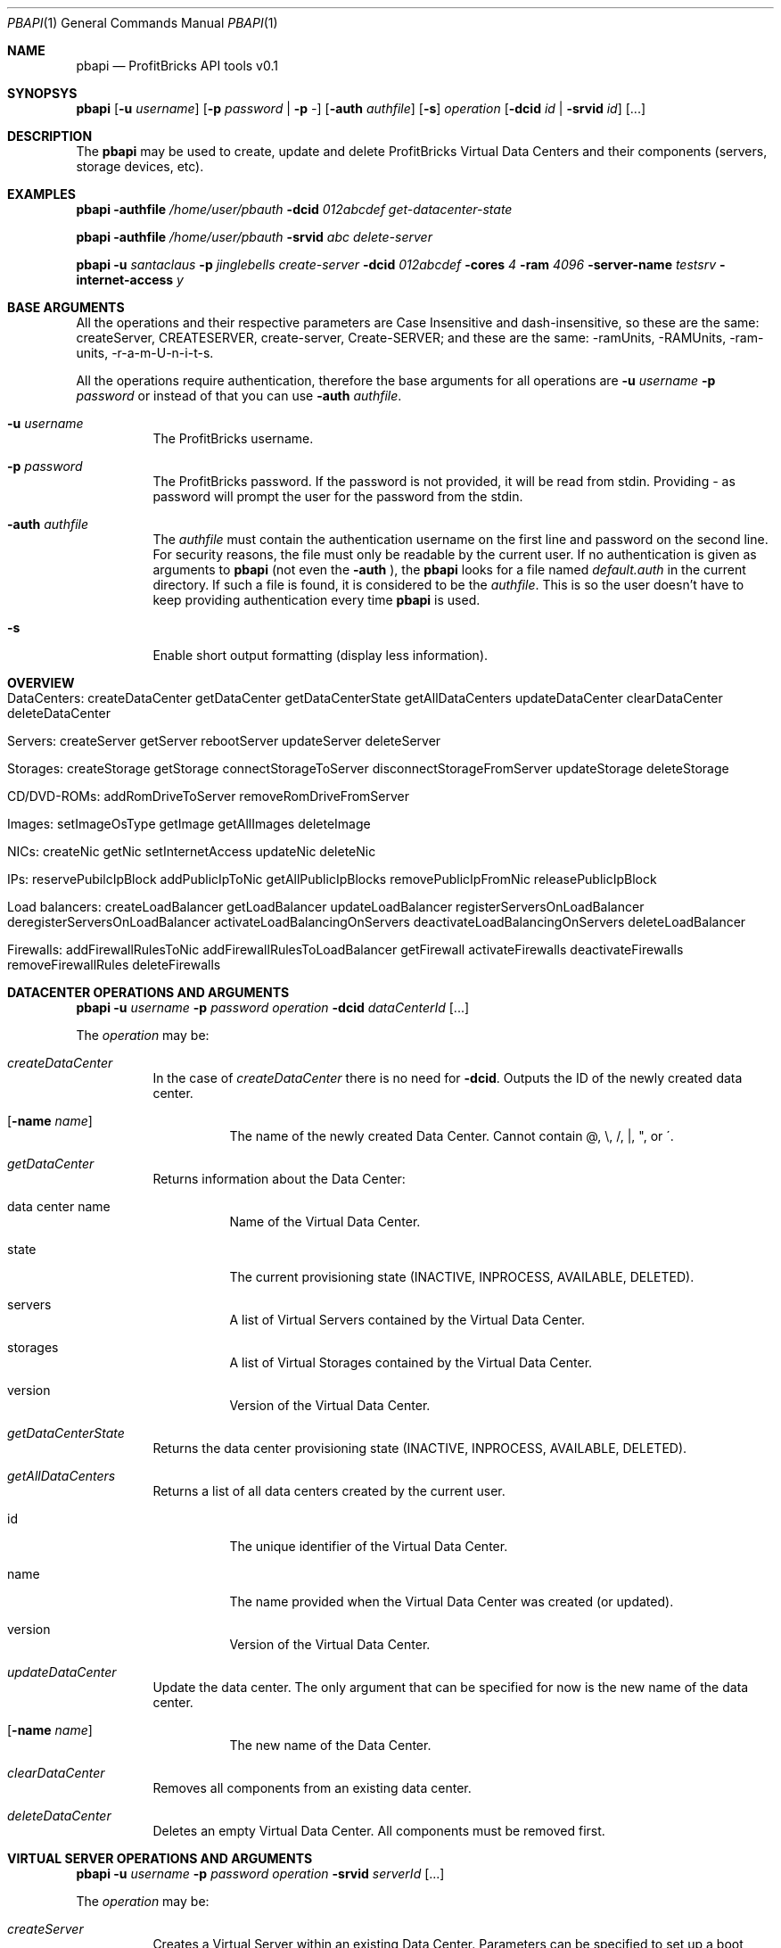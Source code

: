 .\"
.\" Copyright 2012 ProfitBricks GmbH
.\"
.\" Licensed under the Apache License, Version 2.0 (the "License");
.\" you may not use this file except in compliance with the License.
.\" You may obtain a copy of the License at
.\"
.\"     http://www.apache.org/licenses/LICENSE-2.0
.\"
.\" Unless required by applicable law or agreed to in writing, software
.\" distributed under the License is distributed on an "AS IS" BASIS,
.\" WITHOUT WARRANTIES OR CONDITIONS OF ANY KIND, either express or implied.
.\" See the License for the specific language governing permissions and
.\" limitations under the License.
.\"
.Dd Mar 14, 2012
.Dt PBAPI 1
.Os \" Unix/Linux/Windows
.\" NAME
.Sh NAME
.Nm pbapi
.Nd ProfitBricks API tools v0.1
.\" SYNOPSYS
.Sh SYNOPSYS
.Nm
.Op Fl u Ar username
.Op Fl p Ar password | Fl p Ar -
.Op Fl auth Ar authfile
.Op Fl s
.Ar operation
.Op Fl dcid Ar id | Fl srvid Ar id
.Op ...
.\" DESCRIPTION
.Sh DESCRIPTION
The
.Nm
may be used to create, update and delete ProfitBricks Virtual Data Centers and their components (servers, storage devices, etc).
.\" EXAMPLES
.Sh EXAMPLES
.Nm Fl authfile Ar "/home/user/pbauth" Fl dcid Ar "012abcdef" Ar get-datacenter-state
.Pp
.Nm Fl authfile Ar "/home/user/pbauth" Fl srvid Ar "abc" Ar delete-server
.Pp
.Nm Fl u Ar santaclaus Fl p Ar jinglebells Ar create-server Fl dcid Ar "012abcdef" Fl cores Ar 4 Fl ram Ar 4096 Fl server-name Ar testsrv Fl internet-access Ar y
.\" BASE ARGUMENTS
.Sh BASE ARGUMENTS
All the operations and their respective parameters are Case Insensitive and dash-insensitive, so these are the same: createServer, CREATESERVER, create-server, Create-SERVER; and these are the same: -ramUnits, -RAMUnits, -ram-units, -r-a-m-U-n-i-t-s.
.Pp
All the operations require authentication, therefore the base arguments for all operations are
.Fl u Ar username Fl p Ar password
or instead of that you can use
.Fl auth Ar authfile .
.Bl -tag -width Ds
.It Fl u Ar username
The ProfitBricks username.
.It Fl p Ar password
The ProfitBricks password. If the password is not provided, it will be read from stdin. Providing
.Ar -
as password will prompt the user for the password from the stdin.
.It Fl auth Ar authfile
The
.Ar authfile
must contain the authentication username on the first line and password on the second line. For security reasons, the file must only be readable by the current user.
If no authentication is given as arguments to
.Nm
(not even the
.Fl auth
), the
.Nm
looks for a file named
.Ar default.auth
in the current directory. If such a file is found, it is considered to be the
.Ar authfile .
This is so the user doesn't have to keep providing authentication every time
.Nm
is used.
.It Fl s
Enable short output formatting (display less information).
.El
.\" OVERVIEW
.Sh OVERVIEW
.Bl -tag -width Ds
.It DataCenters: createDataCenter getDataCenter getDataCenterState getAllDataCenters updateDataCenter clearDataCenter deleteDataCenter
.It Servers: createServer getServer rebootServer updateServer deleteServer
.It Storages: createStorage getStorage connectStorageToServer disconnectStorageFromServer updateStorage deleteStorage
.It CD/DVD-ROMs: addRomDriveToServer removeRomDriveFromServer
.It Images: setImageOsType getImage getAllImages deleteImage
.It NICs: createNic getNic setInternetAccess updateNic deleteNic
.It IPs: reservePubilcIpBlock addPublicIpToNic getAllPublicIpBlocks removePublicIpFromNic releasePublicIpBlock
.It Load balancers: createLoadBalancer getLoadBalancer updateLoadBalancer registerServersOnLoadBalancer deregisterServersOnLoadBalancer activateLoadBalancingOnServers deactivateLoadBalancingOnServers deleteLoadBalancer
.It Firewalls: addFirewallRulesToNic addFirewallRulesToLoadBalancer getFirewall activateFirewalls deactivateFirewalls removeFirewallRules deleteFirewalls
.El
.\" DATACENTER OPERATIONS AND ARGUMENTS
.Sh DATACENTER OPERATIONS AND ARGUMENTS
.Nm
.Fl u Ar username Fl p Ar password Ar operation Fl dcid Ar dataCenterId Op ...
.Pp
The
.Ar operation
may be:
.Bl -tag -width Ds
.It Ar createDataCenter
In the case of
.Ar createDataCenter
there is no need for
.Fl dcid .
Outputs the ID of the newly created data center.
.Bl -tag -width Ds
.It Op Fl name Ar name
The name of the newly created Data Center. Cannot contain \@, \\, /, |, ", or \'.
.El
.It Ar getDataCenter
Returns information about the Data Center:
.Bl -tag -width Ds
.It data center name
Name of the Virtual Data Center.
.It state
The current provisioning state (INACTIVE, INPROCESS, AVAILABLE, DELETED).
.It servers
A list of Virtual Servers contained by the Virtual Data Center.
.It storages
A list of Virtual Storages contained by the Virtual Data Center.
.It version
Version of the Virtual Data Center.
.El
.It Ar getDataCenterState
Returns the data center provisioning state (INACTIVE, INPROCESS, AVAILABLE, DELETED).
.It Ar getAllDataCenters
Returns a list of all data centers created by the current user.
.Bl -tag -width Ds
.It id
The unique identifier of the Virtual Data Center.
.It name
The name provided when the Virtual Data Center was created (or updated).
.It version
Version of the Virtual Data Center.
.El
.It Ar updateDataCenter
Update the data center. The only argument that can be specified for now is the new name of the data center.
.Bl -tag -width Ds
.It Op Fl name Ar name
The new name of the Data Center.
.El
.It Ar clearDataCenter
Removes all components from an existing data center.
.It Ar deleteDataCenter
Deletes an empty Virtual Data Center. All components must be removed first.
.El
.\" VIRTUAL SERVER OPERATIONS AND ARGUMENTS
.Sh VIRTUAL SERVER OPERATIONS AND ARGUMENTS
.Nm
.Fl u Ar username Fl p Ar password Ar operation Fl srvid Ar serverId Op ...
.Pp
The
.Ar operation
may be:
.Bl -tag -width Ds
.It Ar createServer
Creates a Virtual Server within an existing Data Center. Parameters can be specified to set up a boot device and connect the server to an existing LAN or the Internet. This operation doesn't require the
.Fl srvid
argument.
.Bl -tag -width Ds
.It Op Fl dcid Ar dataCenterId
The ID of the Data Center.
.It Fl cores Ar nrCores
Number of virtual CPU cores to be assigned to the server.
.It Fl ram Ar ramUnits
Number of Megabytes (MiB) to be assigned to the server. Minimum value is 256 (256 MiB) and must be a multiple of 256 (256, 512, 768, etc).
.It Op Fl name Ar serverName
Names the server to be created.
.It Op Fl bootFromImageId Ar bootFromImageId
Defines an existing CD/DVD image ID to be set as boot device for the server. It will be connected to the server implicitly.
.It Op Fl bootFromStorageId Ar bootFromStorageId
Defines an existing storage device ID to be set as boot device of the server. The storage will be connected to the server implicitly.
.It Op Fl lanId Ar lanId
Connects the server to the specified LAN ID. If the respective LAN does not exist, it is going to be created.
.It Op Fl internetAccess Ar y | n
If set to "y", the specified
.Ar lanId
will be connected to the Internet.
.It Op Fl osType Ar osType
Sets the OS type of the server (WINDOWS, OTHER). If left empty, the server will inherit the OS Type of its selected boot image / storage.
.El
.It Ar getServer
Returns the following information about the server:
.Bl -tag -width Ds
.It server name
The name of the Virtual Server.
.It creation time
Timestamp when the server was created.
.It last modification time
Timestamp when the server has been modified.
.It provisioning state
Current provisioning state (INACTIVE, INPROCESS, AVAILABLE, DELETED).
.It virtual machine state
Current state of the Virtual Machine (NOSTATE (provisioning in progress or boot failed), RUNNING, BLOCKED, PAUSED, SHUTDOWN, SHUTOFF, CRASHED).
.It cores
Number of virtual CPU cores assigned to the server.
.It ram
Amount of RAM in Megabytes (MiB) assigned to the server.
.It internet access
yes | no, tells if the
.Ar lanid
has access to the Internet.
.It ips
Lists all IP addresses assigned to the server. Empty if provisioning in progress.
.It nics
Lists all NICs assigned to the server. Empty if provisioning in progress.
.It connected storages
Lists all storages assigned to the server.
.It rom drives
Lists CD/DCD drives assigned to the server, including
.Ar imageId
and
.Ar imageName .
.It os type
Operating system type (WINDOWS, OTHER, UNKNOWN).
.El
.It Ar rebootServer
Reboots an existing Virtual Server (POWER CYCLE).
.It Ar updateServer
Updates parameters of an existing Virtual Server.
.Bl -tag -width Ds
.It Op Fl name Ar serverName
Rename the Virtual Server.
.It Op Fl cores Ar nrCores
Update number of virtual CPU cores to be assigned to the server.
.It Op Fl ram Ar ramUnits
Update number of Megabytes (MiB) to be assigned to the server. Minimum value is 256 (256 MiB).
.It Op Fl bootFromImageId Ar bootFromImageId
Defines an existing CD/DVD image ID to be set as boot device for the server. It will be connected to the server implicitly.
.It Op Fl bootFromStorageId Ar bootFromStorageId
Defines an existing storage device ID to be set as boot device of the server. The storage will be connected to the server implicitly.
.It Op Fl osType Ar osType
Updates the OS type of the server (WINDOWS, OTHER). If left empty, the server will inherit the OS Type of its selected boot image / storage.
.El
.It Ar deleteServer
Deletes an existing virtual server.
.El
.\" VIRTUAL STORAGES OPERATIONS AND ARGUMENTS
.Sh VIRTUAL STORAGES OPERATIONS AND ARGUMENTS
.Nm
.Fl u Ar username Fl p Ar password Ar operation Fl stoid Ar storageId Op ...
.Pp
The
.Ar operation
may be:
.Bl -tag -width Ds
.It Ar createStorage
In the case of
.Ar createStorage
there is no need for
.Fl stoid .
Outputs the ID of the newly created virtual storage.
.Bl -tag -width Ds
.It Fl dcid Ar dataCenterId
The ID of the data center in which to create the virtual storage 
.It Fl size Ar GiB
Size of the virtual storage in gigabytes.
.It Op Fl name Ar name
Name for the virtual storage.
.It Op Fl mountImageId Ar imageId
The ID of a virtual image to be mounted on the newly created virtual storage.
.El
.It Ar getStorage
Return information about the virtual storage:
.Bl -tag -width Ds
.It storage name
The name of the virtual storage.
.It creation time
Time when the virtual storage has been created.
.It last modification time
Time when the virtual storage was last modified.
.It provisioning state
Current provisioning state of the virtual storage (INACTIVE, INPROCESS, AVAILABLE, DELETED).
.It size
Size of the virtual storage, in gigabytes.
.It mount image
Information about the image assigned to the virtual storage.
.It os type
Operating system type of virtual storage (OTHER, WINDOWS, UNKNOWN).
.El
.It Ar connectStorageToServer
Connects the virtual storage to an existing server.
.Bl -tag -width Ds
.It Fl srvid Ar serverId
The ID of the target virtual server.
.It Fl busType Ar busType
Bus type to which the storage will be connected (IDE, SCSI or VIRTIO)
.It Op Fl devnum Ar deviceNumber
Defines the device number of the virtual storage. If no device number is set, a device number will be automatically assigned.
.El
.It Ar disconnectStorageFromServer
Disconnects the virtual storage from a connected server.
.Bl -tag -width Ds
.It Fl srvid Ar serverId
The ID of the connected virtual server.
.El
.It Ar updateStorage
Updates parameters of an existing virtual storage device.
.Bl -tag -width Ds
.It Op Fl name Ar name
Renames the virtual storage.
.It Op Fl size Ar GiB
Updates the size of the virtual storage (in gigabytes).
.It Op Fl mountImageId Ar imageId
Assigns or reassigns an image to the storage.
.El
.It Ar deleteStorage
Deletes an existing virtual storage device.
.El
.\" CD/DVD-ROM DRIVE OPERATIONS AND ARGUMENTS
.Sh CD/DVD-ROM DRIVE OPERATIONS AND ARGUMENTS
.Nm
.Fl u Ar username Fl p Ar password Ar operation Fl imgid Ar imageId Fl srvid Ar serverId Op ...
.Pp
.Bl -tag -width Ds
.It Fl imageid Ar imageId
Identifier of the CD/DVD-ROM image.
.It Fl srvid Ar serverId
Identifier of the target virtual server.
.El
.Pp
The
.Ar operation
may be:
.Bl -tag -width Ds
.It Ar addRomDriveToServer
Adds a CD/DVD-ROM drive to an existing virtual server. Maximum CD/DVD-ROM drives are currently 2 (API v1.1).
.Bl -tag -width Ds
.It Op Fl devnum Ar deviceNumber
Device number of the CD/DVD-ROM drive connected to the server. If no device number is set, a new device number will be assigned to the CD/DVD-ROM drive automatically.
.El
.It Ar removeDriveFromServer
Removes a CD/DVD-ROM drive from an existing virtual server.
.El
.\" IMAGE OPERATIONS AND ARGUMENTS
.Sh IMAGE OPERATIONS AND ARGUMENTS
.Nm
.Fl u Ar username Fl p Ar password Ar operation Op ...
.Pp
The
.Ar operation
may be:
.Bl -tag -width Ds
.It Ar setImageOsType
Sets the operating system type of an individual HDD or CD/DVD-ROM image that has been uploaded on the ProfitBricks FTP server.
The default operating system type is UNKNOWN. Due to Microsoft's terms and conditions, the user has to set the operating system type of an uploaded Windows image to WINDOWS and
therewith agrees with them as well as with the pricing.
Any server that is booted from the image will inherit the operating system type of the image automatically.
.Bl -tag -width Ds
.It Fl imgid Ar imageId
Identifier of the target HDD or CD/DVD-ROM image.
.It Op Fl ostype Ar osType
Operating system type of the target image (WINDOWS, OTHER).
.El
.It Ar getImage
Returns information about the HDD or CD/DVD-ROM (ISO) image.
.Bl -tag -width Ds
.It Fl imgid Ar imageId
Identifier of the target image.
.El
.It Ar getAllImages
Outputs a list of HDD and/or CD/DVD-ROM images existing on or uploaded to the ProfitBricks FTP server.
.It Ar deleteImage
Deletes an existing HDD or CD/DVD-ROM (ISO) image.
.Bl -tag -width Ds
.It Fl imgid Ar imageId
Identifier of the target CD/DVD-ROM image.
.El
.El
.\" NIC OPERATIONS AND ARGUMENTS
.Sh NIC OPERATIONS AND ARGUMENTS
.Nm
.Fl u Ar username Fl p Ar password Ar operation Op ...
.Pp
The
.Ar operation
may be:
.Bl -tag -width Ds
.It Ar createNic
Creates a NIC on an existing virtual server.
.Bl -tag -width Ds
.It Fl srvid Ar serverId
Identifier of the target virtual server.
.It Fl lanid Ar lanId
Identifier of the target LAN > 0 that is to be connected to the specified virtual server.
If no LAN exists for such ID, a new LAN with the given ID will be created.
.It Op Fl ip Ar IP
Public/private IP address.
.It Op Fl name Ar nicName
Name of the new NIC.
.El
.It Ar getNic
Returns information about the state and configuration of an existing NIC.
.Bl -tag -width Ds
.It Fl nicid Ar nicId
Identifier of the target NIC.
.El
.It Ar enableInternetAccess
Connects an existing NIC to a public LAN to get Internet access.
.Bl -tag -width Ds
.It Fl dcid Ar dataCenterId
Identifier of the target data center.
.It Fl lanid Ar lanId
Identifier of the target LAN.
.El
.It Ar disableInternetAccess
Removes Internet access from an existing NIC. The arguments are identical to the arguments of
.Ar enableInternetAccess .
.It Ar updateNic
Changes the settings of an existing NIC.
.Bl -tag -width Ds
.It Fl nicid Ar nicId
Identifier of the target NIC.
.It Fl lanid Ar lanId
Identifier of the target LAN connected to the NIC. If no LAN exists for such an ID, a new LAN with the given ID will be created. To disconnect a NIC from a LAN, set
.Ar lanId
to 0.
.It Op Fl ip Ar IP
Public/private IP address. If you ommit the
.Fl ip
flag, the IP address will be reset!
.El
.It Ar deleteNic
Deletes an existing NIC.
.Bl -tag -width Ds
.It Fl nicid Ar nicId
Identifier of the target NIC.
.El
.El
.\" PUBLIC IP OPERATIONS AND ARGUMENTS
.Sh PUBLIC IP OPERATIONS AND ARGUMENTS
.Nm
.Fl u Ar username Fl p Ar password Ar operation Op ...
.Pp
The
.Ar operation
may be:
.Bl -tag -width Ds
.It Ar reservePublicIpBlock
Reserves a specified amount of public IPs which can be manually assigned to a NIC by the user.
.Bl -tag -width Ds
.It Fl size Ar blockSize
Block size / amount of IPs to reserve.
.El
.It Ar addPublicIpToNic
Adds an existing reserved public IP to a NIC. This operation is required when dealing with reserved public IPs to ensure proper routing by the ProfitBricks cloud networking layer.
.Bl -tag -width Ds
.It Fl ip Ar IP
Reserved IP.
.It Fl nicid Ar nicId
Identifier of the target NIC.
.El
.It Ar getAllPublicIpBlocks
Returns a list of all public IP blocks reserved by the user, including the reserved IPs and connected NICs.
.It Ar removePublicIpFromNic
Removes a reserved public IP from a NIC. This operation is required when dealing with reserved public IPs to ensure proper routing by the ProfitBricks cloud networking layer.
.Bl -tag -width Ds
.It Fl ip Ar IP
Reserved IP.
.It Fl nicid Ar nicId
Identifier of the target NIC.
.El
.It Ar releasePublicIpBlock
Releases an existing block of reserved public IPs. Before releasing an IP block, ensure that no IP address in the respective IP block is assigned to a NIC anymore. Otherwise, the operation will fail.
.Bl -tag -width Ds
.It Fl blockid Ar blockId
Identifier of the target reserved IP block.
.El
.El
.\" LOAD BALANCERS OPERATIONS
.Sh LOAD BALANCERS OPERATIONS
.Nm
.Fl u Ar username Fl p Ar password Fl dcid Ar dataCenterId Ar operation Op ...
.Pp
The
.Ar operation
may be:
.Bl -tag -width Ds
.It Ar createLoadBalancer
Creates a virtual load balancer within an existing data center.
.Bl -tag -width Ds
.It Op Fl name Ar loadBalancerName
Names the load balancer to be created.
.It Op Fl algo Ar loadBalancerAlgorithm
Load balancer algorithm. ROUND_ROBIN is default and the only supported algorithm at the moment (ProfitBricks Customer API v1.1).
.It Op Fl ip Ar ip
A DHCP IP address is being assigned to the load balancer automatically by ProfitBricks. A private IP can be simply defined by the user. Additional, public IPs can be reserved and assigned to the load balancer manually. (see reservePublicIpBlock)
.It Op Fl srvId Ar serverIds
List of server ids, separated by commas (abcd-efgh-ijkl,0123-456-789,000-000-000)
.El
.It Ar getLoadBalancer
Returns information about a virtual load balancer.
.Bl -tag -width Ds
.It Fl bid Ar loadBalancerId
Identifier of the load balancer.
.El
.It Ar updateLoadBalancer
.Bl -tag -width Ds
.It Fl bid Ar loadBalancerId
Identifier of the load balancer.
.It Op Fl name Ar loadBalancerName
Renames the virtual load balancer.
.It Op Fl algo Ar loadBalancerAlgorithm
Load balancer algorithm. ROUND_ROBIN is default and the only supported algorithm at the moment (ProfitBricks Customer API v1.1).
.It Op Fl ip Ar ip
Updates the load balancer with the specified IP. All servers connected to the load balancer will have their primary IP address updated with the same IP address of the load balancer implicitly. Additional customer reserved IP addresses, which have been added to the server's NIC, remain unchanged. Leave empty to reset the IP of the load balancer with a ProfitBricks assigned IP address.
.El
.It Ar registerServersOnLoadBalancer
Add new servers to an existing load balancer within the respective LAN. If the server is not yet a member of the LAN, a new NIC is created, connected to the LAN and registered with the load balancer. The load balancer will distribute traffic to the server through this balanced NIC. If the server is already a member of the LAN, the appropriate NIC is used as balanced NIC. A server can be registered to more than one load balancer.
.Bl -tag -width Ds
.It Fl bid Ar loadBalancerId
Identifier of target load balancer.
.It Fl srvid Ar serverId,serverId
Identifiers of servers to be registered with target load balancer, separated by commas (abcd-efgh-ijkl,0123-456-789,000-000-000)
.El
.It Ar deregisterServersOnLoadBalancer
.Bl -tag -width Ds
.It Fl bid Ar loadBalancerId
Identifier of target load balancer.
.It Fl srvid Ar serverId,serverId
Identifiers of servers to be deregistered from target load balancer, separated by commas (abcd-efgh-ijkl,0123-456-789,000-000-000)
.El
.It Ar activateLoadBalancingOnServers
.Bl -tag -width Ds
.It Fl bid Ar loadBalancerId
Identifier of target load balancer.
.It Fl srvid Ar serverId,serverId
Identifiers of target servers, separated by commas (abcd-efgh-ijkl,0123-456-789,000-000-000)
.El
.It Ar deactivateLoadBalancingOnServers
.Bl -tag -width Ds
.It Fl bid Ar loadBalancerId
Identifier of target load balancer.
.It Fl srvid Ar serverId,serverId
Identifiers of target servers, separated by commas (abcd-efgh-ijkl,0123-456-789,000-000-000)
.El
.It Ar deleteLoadBalancer
.Bl -tag -width Ds
.It Fl bid Ar loadBalancerId
Identifier of target load balancer.
.El
.El
.\" EXIT STATUS
.Sh EXIT STATUS
.Ex -std
.\" AUTHOR
.Sh AUTHOR
Report bugs to <bugs at profitbricks dot com>
Request support at <support at profitbricks dot com>